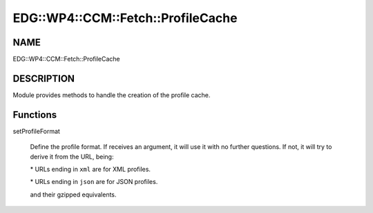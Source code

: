 
######################################
EDG\::WP4\::CCM\::Fetch\::ProfileCache
######################################


****
NAME
****


EDG::WP4::CCM::Fetch::ProfileCache


***********
DESCRIPTION
***********


Module provides methods to handle the creation of the profile cache.


*********
Functions
*********



setProfileFormat
 
 Define the profile format. If receives an argument, it will use it
 with no further questions. If not, it will try to derive it from the
 URL, being:
 
 
 \* URLs ending in \ ``xml``\  are for XML profiles.
 
 
 
 \* URLs ending in \ ``json``\  are for JSON profiles.
 
 
 
 and their gzipped equivalents.
 


